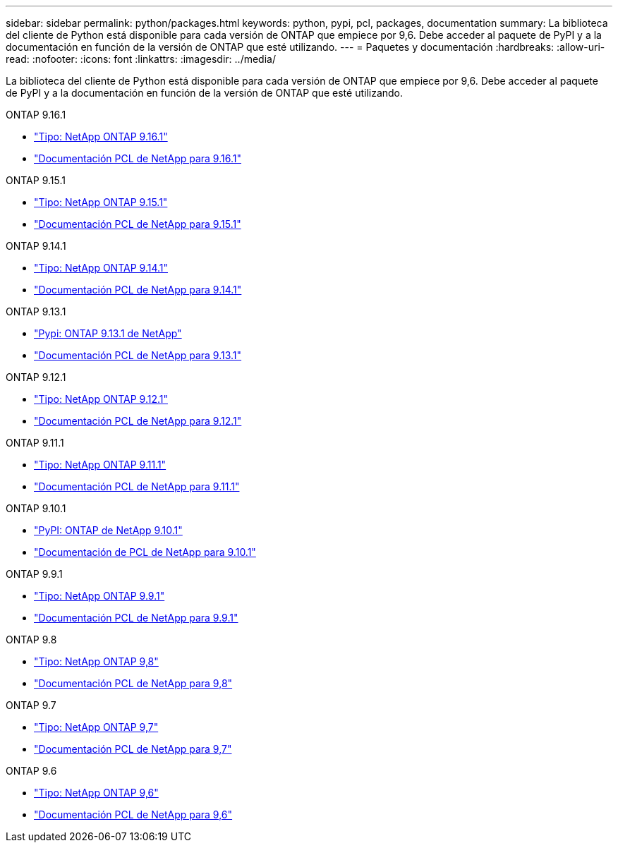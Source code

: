 ---
sidebar: sidebar 
permalink: python/packages.html 
keywords: python, pypi, pcl, packages, documentation 
summary: La biblioteca del cliente de Python está disponible para cada versión de ONTAP que empiece por 9,6. Debe acceder al paquete de PyPI y a la documentación en función de la versión de ONTAP que esté utilizando. 
---
= Paquetes y documentación
:hardbreaks:
:allow-uri-read: 
:nofooter: 
:icons: font
:linkattrs: 
:imagesdir: ../media/


[role="lead"]
La biblioteca del cliente de Python está disponible para cada versión de ONTAP que empiece por 9,6. Debe acceder al paquete de PyPI y a la documentación en función de la versión de ONTAP que esté utilizando.

.ONTAP 9.16.1
* https://pypi.org/project/netapp-ontap/9.16.1.0/["Tipo: NetApp ONTAP 9.16.1"^]
* https://library.netapp.com/ecmdocs/ECMLP3331665/html/index.html["Documentación PCL de NetApp para 9.16.1"^]


.ONTAP 9.15.1
* https://pypi.org/project/netapp-ontap/9.15.1.0/["Tipo: NetApp ONTAP 9.15.1"^]
* https://library.netapp.com/ecmdocs/ECMLP3319064/html/index.html["Documentación PCL de NetApp para 9.15.1"^]


.ONTAP 9.14.1
* https://pypi.org/project/netapp-ontap/9.14.1.0/["Tipo: NetApp ONTAP 9.14.1"^]
* https://library.netapp.com/ecmdocs/ECMLP2886776/html/index.html["Documentación PCL de NetApp para 9.14.1"^]


.ONTAP 9.13.1
* https://pypi.org/project/netapp-ontap/9.13.1.0/["Pypi: ONTAP 9.13.1 de NetApp"^]
* https://library.netapp.com/ecmdocs/ECMLP2885777/html/index.html["Documentación PCL de NetApp para 9.13.1"^]


.ONTAP 9.12.1
* https://pypi.org/project/netapp-ontap/9.12.1.0/["Tipo: NetApp ONTAP 9.12.1"^]
* https://library.netapp.com/ecmdocs/ECMLP2884819/html/index.html["Documentación PCL de NetApp para 9.12.1"^]


.ONTAP 9.11.1
* https://pypi.org/project/netapp-ontap/9.11.1.0/["Tipo: NetApp ONTAP 9.11.1"^]
* https://library.netapp.com/ecmdocs/ECMLP2882316/html/index.html["Documentación PCL de NetApp para 9.11.1"^]


.ONTAP 9.10.1
* https://pypi.org/project/netapp-ontap/9.10.1.0/["PyPI: ONTAP de NetApp 9.10.1"^]
* https://library.netapp.com/ecmdocs/ECMLP2879970/html/index.html["Documentación de PCL de NetApp para 9.10.1"^]


.ONTAP 9.9.1
* https://pypi.org/project/netapp-ontap/9.9.1/["Tipo: NetApp ONTAP 9.9.1"^]
* https://library.netapp.com/ecmdocs/ECMLP2876965/html/index.html["Documentación PCL de NetApp para 9.9.1"^]


.ONTAP 9.8
* https://pypi.org/project/netapp-ontap/9.8.0/["Tipo: NetApp ONTAP 9,8"^]
* https://library.netapp.com/ecmdocs/ECMLP2874673/html/index.html["Documentación PCL de NetApp para 9,8"^]


.ONTAP 9.7
* https://pypi.org/project/netapp-ontap/9.7.3/["Tipo: NetApp ONTAP 9,7"^]
* https://library.netapp.com/ecmdocs/ECMLP2858435/html/index.html["Documentación PCL de NetApp para 9,7"^]


.ONTAP 9.6
* https://pypi.org/project/netapp-ontap/9.6.0/["Tipo: NetApp ONTAP 9,6"^]
* https://library.netapp.com/ecmdocs/ECMLP2870387/html/index.html["Documentación PCL de NetApp para 9,6"^]

